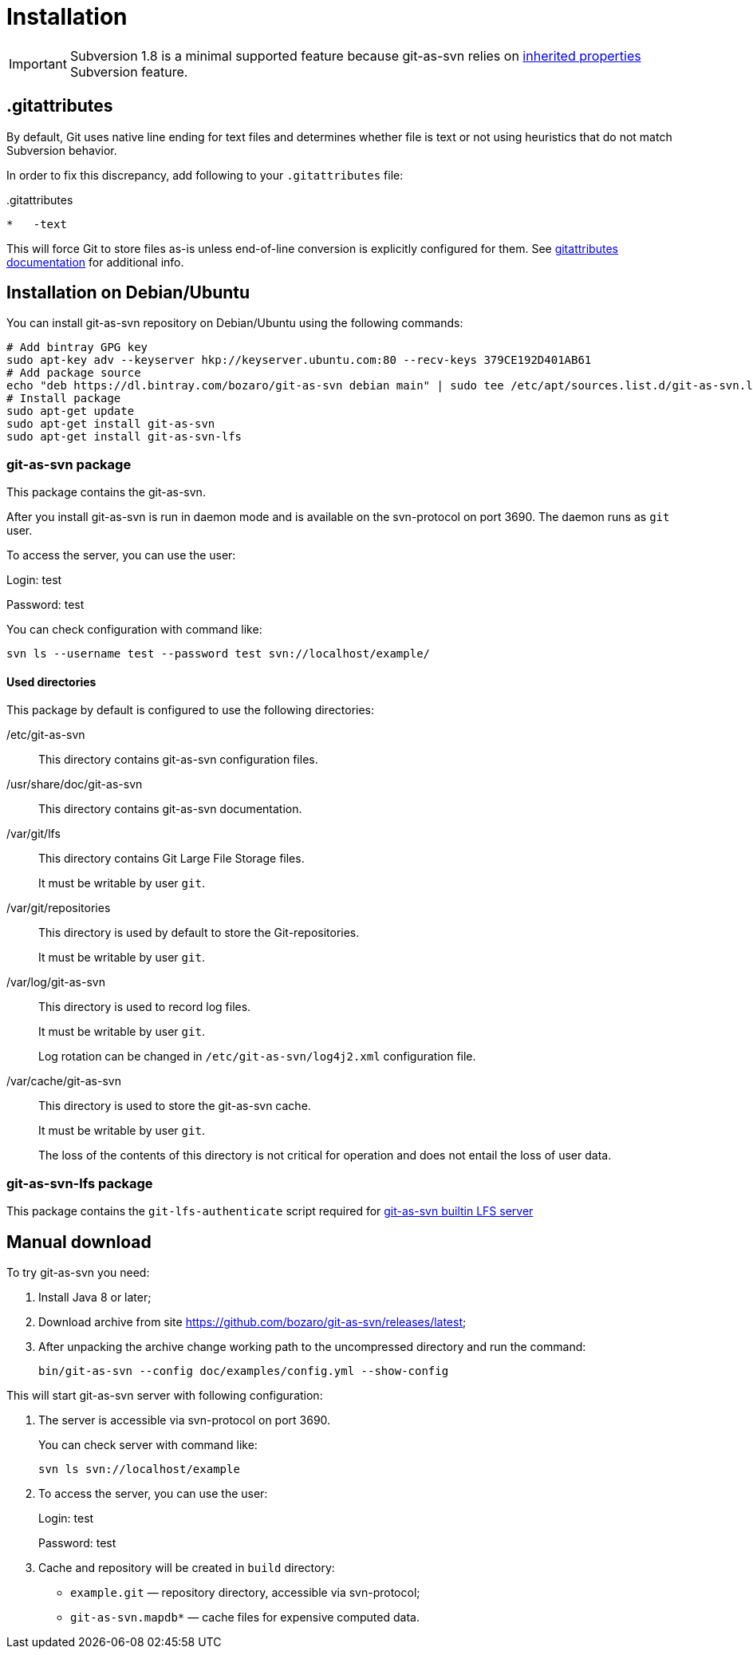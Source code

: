 [[install]]
= Installation

IMPORTANT: Subversion 1.8 is a minimal supported feature because git-as-svn relies on https://subversion.apache.org/docs/release-notes/1.8.html#iprops[inherited properties] Subversion feature.

== .gitattributes

By default, Git uses native line ending for text files and determines whether file is text or not using heuristics
that do not match Subversion behavior.

In order to fix this discrepancy, add following to your `.gitattributes` file:

..gitattributes
----
*   -text
----

This will force Git to store files as-is unless end-of-line conversion is explicitly configured for them.
See https://git-scm.com/docs/gitattributes[gitattributes documentation] for additional info.

== Installation on Debian/Ubuntu

You can install git-as-svn repository on Debian/Ubuntu using the following
commands:

[source,bash]
----
# Add bintray GPG key
sudo apt-key adv --keyserver hkp://keyserver.ubuntu.com:80 --recv-keys 379CE192D401AB61
# Add package source
echo "deb https://dl.bintray.com/bozaro/git-as-svn debian main" | sudo tee /etc/apt/sources.list.d/git-as-svn.list
# Install package
sudo apt-get update
sudo apt-get install git-as-svn
sudo apt-get install git-as-svn-lfs
----

=== git-as-svn package

This package contains the git-as-svn.

After you install git-as-svn is run in daemon mode and is
available on the svn-protocol on port 3690. The daemon runs as `git`
user.

To access the server, you can use the user:

Login: test

Password: test

You can check configuration with command like:

[source,bash]
----
svn ls --username test --password test svn://localhost/example/
----

==== Used directories

This package by default is configured to use the following directories:

/etc/git-as-svn::
This directory contains git-as-svn configuration files.
+
/usr/share/doc/git-as-svn::
This directory contains git-as-svn documentation.
+
/var/git/lfs::
This directory contains Git Large File Storage files.
+
It must be writable by user `git`.
+
/var/git/repositories::
This directory is used by default to store the Git-repositories.
+
It must be writable by user `git`.
+
/var/log/git-as-svn::
This directory is used to record log files.
+
It must be writable by user `git`.
+
Log rotation can be changed in `/etc/git-as-svn/log4j2.xml` configuration file.
+
/var/cache/git-as-svn::
This directory is used to store the git-as-svn cache.
+
It must be writable by user `git`.
+
The loss of the contents of this directory is not critical for
operation and does not entail the loss of user data.

[[git-as-svn-lfs]]
=== git-as-svn-lfs package

This package contains the `git-lfs-authenticate` script required for <<lfs.adoc#lfs, git-as-svn builtin LFS server>>

== Manual download

To try git-as-svn you need:

1.  Install Java 8 or later;
2.  Download archive from site
https://github.com/bozaro/git-as-svn/releases/latest;
3.  After unpacking the archive change working path to the uncompressed
directory and run the command:
+
----
bin/git-as-svn --config doc/examples/config.yml --show-config
----

This will start git-as-svn server with following configuration:

1.  The server is accessible via svn-protocol on port 3690.
+
You can check server with command like:
+
----
svn ls svn://localhost/example
----
2.  To access the server, you can use the user:
+
Login: test
+
Password: test
3.  Cache and repository will be created in `build` directory:
* `example.git` — repository directory, accessible via svn-protocol;
* `git-as-svn.mapdb*` — cache files for expensive computed data.
